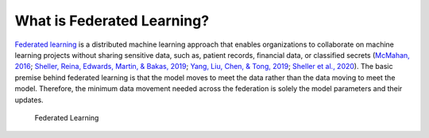 .. # Copyright (C) 2020 Intel Corporation
.. # Licensed subject to the terms of the separately executed evaluation license agreement between Intel Corporation and you.

***************************
What is Federated Learning?
***************************

`Federated learning <https://en.wikipedia.org/wiki/Federated_learning>`_ is a distributed machine learning approach that
enables organizations to collaborate on machine learning projects
without sharing sensitive data, such as, patient records, financial data,
or classified secrets (`McMahan, 2016 <https://arxiv.org/abs/1602.05629>`_;
`Sheller, Reina, Edwards, Martin, & Bakas, 2019 <https://www.ncbi.nlm.nih.gov/pmc/articles/PMC6589345/>`_;
`Yang, Liu, Chen, & Tong, 2019 <https://arxiv.org/abs/1902.04885>`_; 
`Sheller et al., 2020 <https://www.nature.com/articles/s41598-020-69250-1>`_).
The basic premise behind federated learning
is that the model moves to meet the data rather than the data moving
to meet the model. Therefore, the minimum data movement needed
across the federation is solely the model parameters and their updates.

.. figure:: images/diagram_fl.png

    Federated Learning

